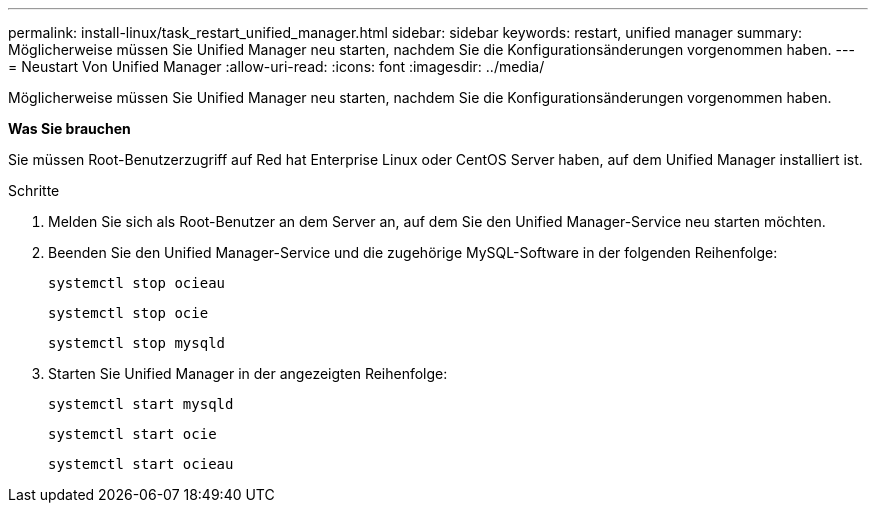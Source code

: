 ---
permalink: install-linux/task_restart_unified_manager.html 
sidebar: sidebar 
keywords: restart, unified manager 
summary: Möglicherweise müssen Sie Unified Manager neu starten, nachdem Sie die Konfigurationsänderungen vorgenommen haben. 
---
= Neustart Von Unified Manager
:allow-uri-read: 
:icons: font
:imagesdir: ../media/


[role="lead"]
Möglicherweise müssen Sie Unified Manager neu starten, nachdem Sie die Konfigurationsänderungen vorgenommen haben.

*Was Sie brauchen*

Sie müssen Root-Benutzerzugriff auf Red hat Enterprise Linux oder CentOS Server haben, auf dem Unified Manager installiert ist.

.Schritte
. Melden Sie sich als Root-Benutzer an dem Server an, auf dem Sie den Unified Manager-Service neu starten möchten.
. Beenden Sie den Unified Manager-Service und die zugehörige MySQL-Software in der folgenden Reihenfolge:
+
`systemctl stop ocieau`

+
`systemctl stop ocie`

+
`systemctl stop mysqld`

. Starten Sie Unified Manager in der angezeigten Reihenfolge:
+
`systemctl start mysqld`

+
`systemctl start ocie`

+
`systemctl start ocieau`


